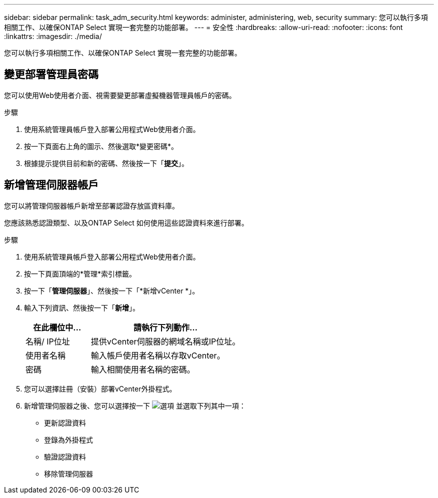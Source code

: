 ---
sidebar: sidebar 
permalink: task_adm_security.html 
keywords: administer, administering, web, security 
summary: 您可以執行多項相關工作、以確保ONTAP Select 實現一套完整的功能部署。 
---
= 安全性
:hardbreaks:
:allow-uri-read: 
:nofooter: 
:icons: font
:linkattrs: 
:imagesdir: ./media/


[role="lead"]
您可以執行多項相關工作、以確保ONTAP Select 實現一套完整的功能部署。



== 變更部署管理員密碼

您可以使用Web使用者介面、視需要變更部署虛擬機器管理員帳戶的密碼。

.步驟
. 使用系統管理員帳戶登入部署公用程式Web使用者介面。
. 按一下頁面右上角的圖示、然後選取*變更密碼*。
. 根據提示提供目前和新的密碼、然後按一下「*提交*」。




== 新增管理伺服器帳戶

您可以將管理伺服器帳戶新增至部署認證存放區資料庫。

您應該熟悉認證類型、以及ONTAP Select 如何使用這些認證資料來進行部署。

.步驟
. 使用系統管理員帳戶登入部署公用程式Web使用者介面。
. 按一下頁面頂端的*管理*索引標籤。
. 按一下「*管理伺服器*」、然後按一下「*新增vCenter *」。
. 輸入下列資訊、然後按一下「*新增*」。
+
[cols="30,70"]
|===
| 在此欄位中… | 請執行下列動作… 


| 名稱/ IP位址 | 提供vCenter伺服器的網域名稱或IP位址。 


| 使用者名稱 | 輸入帳戶使用者名稱以存取vCenter。 


| 密碼 | 輸入相關使用者名稱的密碼。 
|===
. 您可以選擇註冊（安裝）部署vCenter外掛程式。
. 新增管理伺服器之後、您可以選擇按一下 image:icon_kebab.gif["選項"] 並選取下列其中一項：
+
** 更新認證資料
** 登錄為外掛程式
** 驗證認證資料
** 移除管理伺服器



